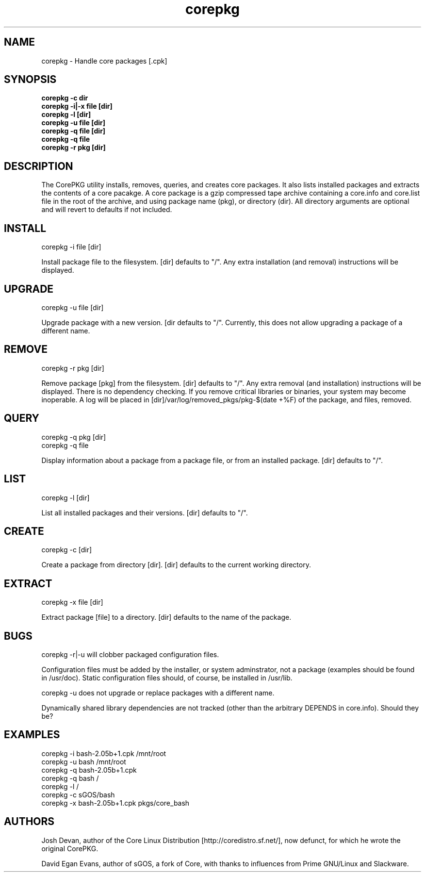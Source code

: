 .\" corepkg - The Core Linux Distro package manager. 
.\" Copyright 2003 Josh Devan <jd@eknitek.net> 
.\" Copyright 2011-2012, 2015 David Egan Evans <sinuhe@gnu.org>
.\" 
.\" This program is free software; you can redistribute it and/or modify 
.\" it under the terms of the GNU General Public License as published by 
.\" the Free Software Foundation; either version 2 of the License, or 
.\" (at your option) any later version. 
.\" 
.\" This program is distributed in the hope that it will be useful, 
.\" but WITHOUT ANY WARRANTY; without even the implied warranty of 
.\" MERCHANTABILITY or FITNESS FOR A PARTICULAR PURPOSE. See the 
.\" GNU General Public License for more details. 
.\" 
.\" You should have received a copy of the GNU General Public License along 
.\" with this program; if not, write to the Free Software Foundation, Inc., 
.\" 51 Franklin Street, Fifth Floor, Boston, MA 02110-1301 USA.

.TH corepkg 8 "10 August 2015" "CorePKG" "sGOS"

.SH NAME
corepkg - Handle core packages [.cpk]

.SH SYNOPSIS
.B corepkg -c dir
.br
.B corepkg -i|-x file [dir]
.br
.B corepkg -l [dir]
.br
.B corepkg -u file [dir]
.br
.B corepkg -q file [dir]
.br
.B corepkg -q file
.br
.B corepkg -r pkg [dir]

.SH DESCRIPTION
The CorePKG utility installs, removes, queries, and creates core packages.
It also lists installed packages and extracts the contents of a core
pacakge. A core package is a gzip compressed tape archive containing
a core.info and core.list file in the root of the archive, and using
.cpk as extension. Arguments are of three types: file (a .cpk package),
package name (pkg), or directory (dir). All directory arguments are
optional and will revert to defaults if not included.

.SH INSTALL
corepkg -i file [dir]
.sp 2
Install package file to the filesystem. [dir] defaults to "/". Any extra
installation (and removal) instructions will be displayed.

.SH UPGRADE
corepkg -u file [dir]
.sp 2
Upgrade package with a new version. [dir defaults to "/".
Currently, this does not allow upgrading a package of a different name.

.SH REMOVE
corepkg -r pkg [dir]
.sp 2
Remove package [pkg] from the filesystem. [dir] defaults to "/". Any
extra removal (and installation) instructions will be displayed. There
is no dependency checking. If you remove critical libraries or
binaries, your system may become inoperable. A log will be placed in
[dir]/var/log/removed_pkgs/pkg-$(date +%F) of the package, and files,
removed.

.SH QUERY
corepkg -q pkg [dir]
.br
corepkg -q file
.sp 2
Display information about a package from a package file, or from an
installed package. [dir] defaults to "/".

.SH LIST
corepkg -l [dir]
.sp 2
List all installed packages and their versions. [dir] defaults to "/".

.SH CREATE
corepkg -c [dir]
.sp 2
Create a package from directory [dir]. [dir] defaults to the current
working directory.

.SH EXTRACT
corepkg -x file [dir]
.sp 2
Extract package [file] to a directory. [dir] defaults to the name of
the package.

.SH BUGS
corepkg -r|-u will clobber packaged configuration files.

Configuration files must be added by the installer, or system
adminstrator, not a package (examples should be found in /usr/doc).
Static configuration files should, of course, be installed in /usr/lib.

corepkg -u does not upgrade or replace packages with a different name.

Dynamically shared library dependencies are not tracked (other than the
arbitrary DEPENDS in core.info). Should they be?

.SH EXAMPLES
corepkg -i bash-2.05b+1.cpk /mnt/root
.br
corepkg -u bash /mnt/root
.br
corepkg -q bash-2.05b+1.cpk
.br
corepkg -q bash /
.br
corepkg -l /
.br
corepkg -c sGOS/bash
.br
corepkg -x bash-2.05b+1.cpk pkgs/core_bash

.SH AUTHORS
Josh Devan, author of the Core Linux Distribution [http://coredistro.sf.net/],
now defunct, for which he wrote the original CorePKG.

David Egan Evans, author of sGOS, a fork of Core, with thanks to influences
from Prime GNU/Linux and Slackware.
